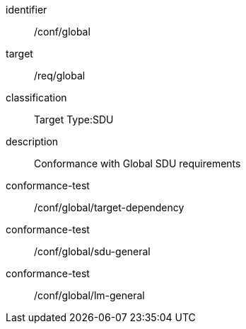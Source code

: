 
[conformance_class]
====
[%metadata]
identifier:: /conf/global
target:: /req/global
classification:: Target Type:SDU
description:: Conformance with Global SDU requirements

conformance-test:: /conf/global/target-dependency
conformance-test:: /conf/global/sdu-general
conformance-test:: /conf/global/lm-general
====
